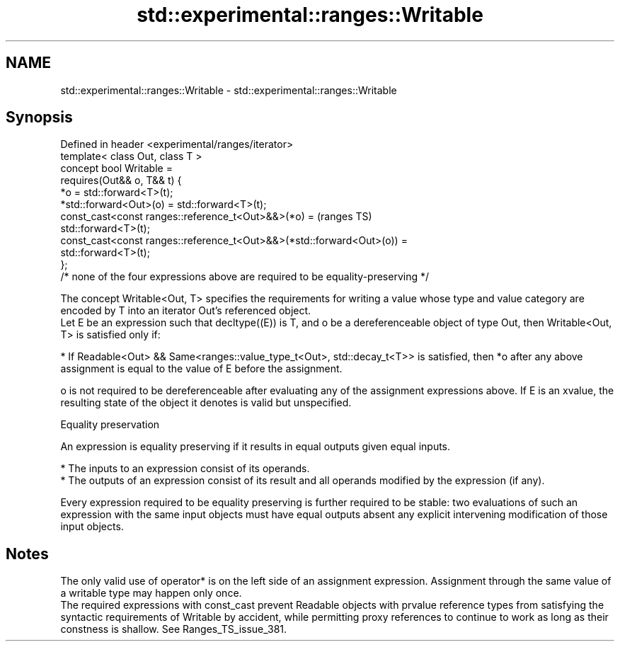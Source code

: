 .TH std::experimental::ranges::Writable 3 "2020.03.24" "http://cppreference.com" "C++ Standard Libary"
.SH NAME
std::experimental::ranges::Writable \- std::experimental::ranges::Writable

.SH Synopsis

  Defined in header <experimental/ranges/iterator>
  template< class Out, class T >
  concept bool Writable =
  requires(Out&& o, T&& t) {
  *o = std::forward<T>(t);
  *std::forward<Out>(o) = std::forward<T>(t);
  const_cast<const ranges::reference_t<Out>&&>(*o) =                               (ranges TS)
  std::forward<T>(t);
  const_cast<const ranges::reference_t<Out>&&>(*std::forward<Out>(o)) =
  std::forward<T>(t);
  };
  /* none of the four expressions above are required to be equality-preserving */

  The concept Writable<Out, T> specifies the requirements for writing a value whose type and value category are encoded by T into an iterator Out's referenced object.
  Let E be an expression such that decltype((E)) is T, and o be a dereferenceable object of type Out, then Writable<Out, T> is satisfied only if:

  * If Readable<Out> && Same<ranges::value_type_t<Out>, std::decay_t<T>> is satisfied, then *o after any above assignment is equal to the value of E before the assignment.

  o is not required to be dereferenceable after evaluating any of the assignment expressions above. If E is an xvalue, the resulting state of the object it denotes is valid but unspecified.

  Equality preservation

  An expression is equality preserving if it results in equal outputs given equal inputs.

  * The inputs to an expression consist of its operands.
  * The outputs of an expression consist of its result and all operands modified by the expression (if any).

  Every expression required to be equality preserving is further required to be stable: two evaluations of such an expression with the same input objects must have equal outputs absent any explicit intervening modification of those input objects.

.SH Notes

  The only valid use of operator* is on the left side of an assignment expression. Assignment through the same value of a writable type may happen only once.
  The required expressions with const_cast prevent Readable objects with prvalue reference types from satisfying the syntactic requirements of Writable by accident, while permitting proxy references to continue to work as long as their constness is shallow. See Ranges_TS_issue_381.



